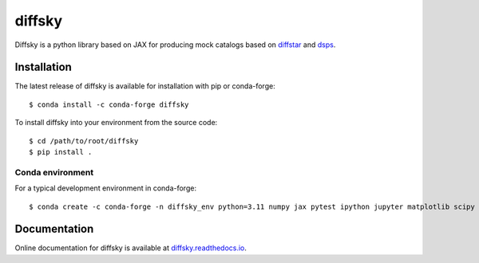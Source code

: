 diffsky
============

Diffsky is a python library based on JAX for producing mock catalogs based on
`diffstar <https://diffstar.readthedocs.io/en/latest/>`_
and `dsps <https://dsps.readthedocs.io/en/latest/>`_.

Installation
------------
The latest release of diffsky is available for installation with pip or conda-forge::

    $ conda install -c conda-forge diffsky


To install diffsky into your environment from the source code::

    $ cd /path/to/root/diffsky
    $ pip install .


Conda environment
~~~~~~~~~~~~~~~~~
For a typical development environment in conda-forge::

    $ conda create -c conda-forge -n diffsky_env python=3.11 numpy jax pytest ipython jupyter matplotlib scipy h5py diffmah diffstar dsps diffsky


Documentation
-------------

Online documentation for diffsky is available at
`diffsky.readthedocs.io <https://diffsky.readthedocs.io/en/latest/>`_.


